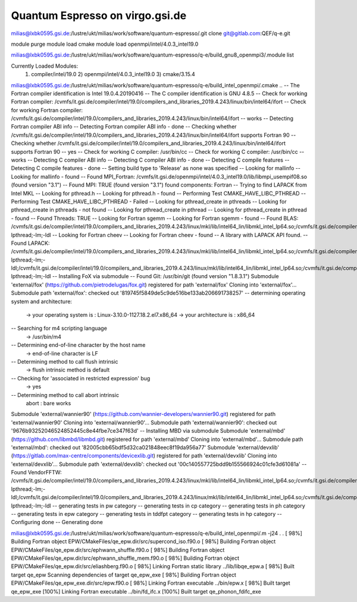 ================================
Quantum Espresso on virgo.gsi.de
================================


milias@lxbk0595.gsi.de:/lustre/ukt/milias/work/software/quantum-espresso/.git clone git@gitlab.com:QEF/q-e.git

module purge
module load cmake
module load openmpi/intel/4.0.3_intel19.0

milias@lxbk0595.gsi.de:/lustre/ukt/milias/work/software/quantum-espresso/q-e/build_gnu8_openmpi3/.module list

Currently Loaded Modules:
  1) compiler/intel/19.0   2) openmpi/intel/4.0.3_intel19.0   3) cmake/3.15.4

milias@lxbk0595.gsi.de:/lustre/ukt/milias/work/software/quantum-espresso/q-e/build_intel_openmpi/.cmake ..
-- The Fortran compiler identification is Intel 19.0.4.20190416
-- The C compiler identification is GNU 4.8.5
-- Check for working Fortran compiler: /cvmfs/it.gsi.de/compiler/intel/19.0/compilers_and_libraries_2019.4.243/linux/bin/intel64/ifort
-- Check for working Fortran compiler: /cvmfs/it.gsi.de/compiler/intel/19.0/compilers_and_libraries_2019.4.243/linux/bin/intel64/ifort  -- works
-- Detecting Fortran compiler ABI info
-- Detecting Fortran compiler ABI info - done
-- Checking whether /cvmfs/it.gsi.de/compiler/intel/19.0/compilers_and_libraries_2019.4.243/linux/bin/intel64/ifort supports Fortran 90
-- Checking whether /cvmfs/it.gsi.de/compiler/intel/19.0/compilers_and_libraries_2019.4.243/linux/bin/intel64/ifort supports Fortran 90 -- yes
-- Check for working C compiler: /usr/bin/cc
-- Check for working C compiler: /usr/bin/cc -- works
-- Detecting C compiler ABI info
-- Detecting C compiler ABI info - done
-- Detecting C compile features
-- Detecting C compile features - done
-- Setting build type to 'Release' as none was specified
-- Looking for mallinfo
-- Looking for mallinfo - found
-- Found MPI_Fortran: /cvmfs/it.gsi.de/openmpi/intel/4.0.3_intel19.0/lib/libmpi_usempif08.so (found version "3.1")
-- Found MPI: TRUE (found version "3.1") found components:  Fortran
-- Trying to find LAPACK from Intel MKL
-- Looking for pthread.h
-- Looking for pthread.h - found
-- Performing Test CMAKE_HAVE_LIBC_PTHREAD
-- Performing Test CMAKE_HAVE_LIBC_PTHREAD - Failed
-- Looking for pthread_create in pthreads
-- Looking for pthread_create in pthreads - not found
-- Looking for pthread_create in pthread
-- Looking for pthread_create in pthread - found
-- Found Threads: TRUE
-- Looking for Fortran sgemm
-- Looking for Fortran sgemm - found
-- Found BLAS: /cvmfs/it.gsi.de/compiler/intel/19.0/compilers_and_libraries_2019.4.243/linux/mkl/lib/intel64_lin/libmkl_intel_lp64.so;/cvmfs/it.gsi.de/compiler/intel/19.0/compilers_and_libraries_2019.4.243/linux/mkl/lib/intel64_lin/libmkl_sequential.so;/cvmfs/it.gsi.de/compiler/intel/19.0/compilers_and_libraries_2019.4.243/linux/mkl/lib/intel64_lin/libmkl_core.so;-lpthread;-lm;-ldl
-- Looking for Fortran cheev
-- Looking for Fortran cheev - found
-- A library with LAPACK API found.
-- Found LAPACK: /cvmfs/it.gsi.de/compiler/intel/19.0/compilers_and_libraries_2019.4.243/linux/mkl/lib/intel64_lin/libmkl_intel_lp64.so;/cvmfs/it.gsi.de/compiler/intel/19.0/compilers_and_libraries_2019.4.243/linux/mkl/lib/intel64_lin/libmkl_sequential.so;/cvmfs/it.gsi.de/compiler/intel/19.0/compilers_and_libraries_2019.4.243/linux/mkl/lib/intel64_lin/libmkl_core.so;-lpthread;-lm;-ldl;/cvmfs/it.gsi.de/compiler/intel/19.0/compilers_and_libraries_2019.4.243/linux/mkl/lib/intel64_lin/libmkl_intel_lp64.so;/cvmfs/it.gsi.de/compiler/intel/19.0/compilers_and_libraries_2019.4.243/linux/mkl/lib/intel64_lin/libmkl_sequential.so;/cvmfs/it.gsi.de/compiler/intel/19.0/compilers_and_libraries_2019.4.243/linux/mkl/lib/intel64_lin/libmkl_core.so;-lpthread;-lm;-ldl
-- Installing FoX via submodule
-- Found Git: /usr/bin/git (found version "1.8.3.1")
Submodule 'external/fox' (https://github.com/pietrodelugas/fox.git) registered for path 'external/fox'
Cloning into 'external/fox'...
Submodule path 'external/fox': checked out '819745f5849de5c9de516be133ab206691738257'
-- determining operating system and architecture:
   -> your operating system is : Linux-3.10.0-1127.18.2.el7.x86_64
   -> your architecture is     : x86_64
-- Searching for m4 scripting language
   -> /usr/bin/m4
-- Determining end-of-line character by the host name
   -> end-of-line character is LF
-- Determining method to call flush intrinsic
   -> flush intrinsic method is default
-- Checking for 'associated in restricted expression' bug
   -> yes
-- Determining method to call abort intrinsic
 abort : bare works
Submodule 'external/wannier90' (https://github.com/wannier-developers/wannier90.git) registered for path 'external/wannier90'
Cloning into 'external/wannier90'...
Submodule path 'external/wannier90': checked out '9676b93252046524852445c8e44fbe7ce347f63d'
-- Installing MBD via submodule
Submodule 'external/mbd' (https://github.com/libmbd/libmbd.git) registered for path 'external/mbd'
Cloning into 'external/mbd'...
Submodule path 'external/mbd': checked out '82005cbb65bdf5d32ca021848eec8f19da956a77'
Submodule 'external/devxlib' (https://gitlab.com/max-centre/components/devicexlib.git) registered for path 'external/devxlib'
Cloning into 'external/devxlib'...
Submodule path 'external/devxlib': checked out '00c140557725bdd9b155566924c01cfe3d61081a'
-- Found VendorFFTW: /cvmfs/it.gsi.de/compiler/intel/19.0/compilers_and_libraries_2019.4.243/linux/mkl/lib/intel64_lin/libmkl_intel_lp64.so;/cvmfs/it.gsi.de/compiler/intel/19.0/compilers_and_libraries_2019.4.243/linux/mkl/lib/intel64_lin/libmkl_sequential.so;/cvmfs/it.gsi.de/compiler/intel/19.0/compilers_and_libraries_2019.4.243/linux/mkl/lib/intel64_lin/libmkl_core.so;-lpthread;-lm;-ldl;/cvmfs/it.gsi.de/compiler/intel/19.0/compilers_and_libraries_2019.4.243/linux/mkl/lib/intel64_lin/libmkl_intel_lp64.so;/cvmfs/it.gsi.de/compiler/intel/19.0/compilers_and_libraries_2019.4.243/linux/mkl/lib/intel64_lin/libmkl_sequential.so;/cvmfs/it.gsi.de/compiler/intel/19.0/compilers_and_libraries_2019.4.243/linux/mkl/lib/intel64_lin/libmkl_core.so;-lpthread;-lm;-ldl
-- generating tests in pw category
-- generating tests in cp category
-- generating tests in ph category
-- generating tests in epw category
-- generating tests in tddfpt category
-- generating tests in hp category
-- Configuring done
-- Generating done

milias@lxbk0595.gsi.de:/lustre/ukt/milias/work/software/quantum-espresso/q-e/build_intel_openmpi/.m -j24
.
.
[ 98%] Building Fortran object EPW/CMakeFiles/qe_epw.dir/src/supercond_iso.f90.o
[ 98%] Building Fortran object EPW/CMakeFiles/qe_epw.dir/src/ephwann_shuffle.f90.o
[ 98%] Building Fortran object EPW/CMakeFiles/qe_epw.dir/src/ephwann_shuffle_mem.f90.o
[ 98%] Building Fortran object EPW/CMakeFiles/qe_epw.dir/src/eliashberg.f90.o
[ 98%] Linking Fortran static library ../lib/libqe_epw.a
[ 98%] Built target qe_epw
Scanning dependencies of target qe_epw_exe
[ 98%] Building Fortran object EPW/CMakeFiles/qe_epw_exe.dir/src/epw.f90.o
[ 98%] Linking Fortran executable ../bin/epw.x
[ 98%] Built target qe_epw_exe
[100%] Linking Fortran executable ../bin/fd_ifc.x
[100%] Built target qe_phonon_fdifc_exe


